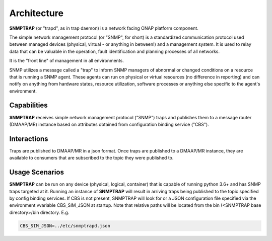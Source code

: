 .. This work is licensed under a Creative Commons Attribution 4.0 International License.
.. http://creativecommons.org/licenses/by/4.0

Architecture
============

**SNMPTRAP** (or "trapd", as in trap daemon) is a network facing ONAP platform
component.

The simple network management protocol (or "SNMP", for short) is a
standardized communication protocol used between managed devices (physical,
virtual - or anything in between!) and a management system.  It is used to
relay data that can be valuable in the operation, fault identification and
planning processes of all networks.

It is the "front line" of management in all environments.

SNMP utilizes a message called a "trap" to inform SNMP managers of abnormal
or changed conditions on a resource that is running a SNMP agent.  These
agents can run on physical or virtual resources (no difference in reporting)
and can notify on anything from hardware states, resource utilization,
software processes or anything else specific to the agent's environment.


Capabilities
------------

**SNMPTRAP** receives simple network management protocol ("SNMP") traps
and publishes them to a  message router (DMAAP/MR) instance based on
attributes obtained from configuration binding service ("CBS").

.. blockdiag::

   blockdiag layers {
   orientation = portrait
   snmp_agent_1 -> SNMPTRAP;
   snmp_agent_2 -> SNMPTRAP;
   snmp_agent_n -> SNMPTRAP;
   config binding service -> SNMPTRAP;
   SNMPTRAP -> dmaap mr;

   group l1 {
    color = orange;
    snmp_agent_1; snmp_agent_2; snmp_agent_n;
    }
   group l2 {
    color = blue;
    SNMPTRAP;
    }
   group l3 {
    color = orange;
    dmaap mr;
    }
   group l4 {
    color = gray;
    config binding service;
    }

   }


Interactions
------------


Traps are published to DMAAP/MR in a json format.  Once traps are published
to a DMAAP/MR instance, they are available to consumers that are
subscribed to the topic they were published to.


Usage Scenarios
---------------

**SNMPTRAP** can be run on any device (physical, logical, container) that
is capable of running python 3.6+ and has SNMP traps targeted at it.  Running
an instance of **SNMPTRAP** will result in arriving traps being published
to the topic specified by config binding services.  If CBS is not present,
SNMPTRAP will look for or a JSON configuration file specified via the
environment vvariable CBS_SIM_JSON at startup.  Note that relative paths
will be located from the bin (<SNMPTRAP base directory>/bin directory. E.g.

.. code-block:: bash

   CBS_SIM_JSON=../etc/snmptrapd.json

